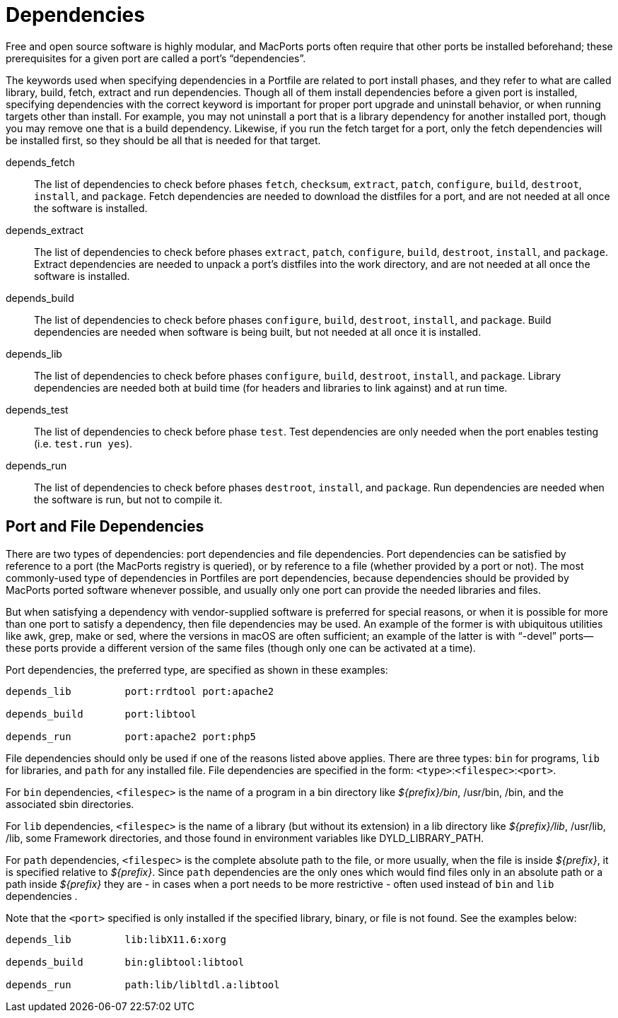 [[_reference.dependencies]]
= Dependencies

Free and open source software is highly modular, and MacPorts ports often require that other ports be installed beforehand; these prerequisites for a given port are called a port's "`dependencies`".

The keywords used when specifying dependencies in a Portfile are related to port install phases, and they refer to what are called library, build, fetch, extract and run dependencies.
Though all of them install dependencies before a given port is installed, specifying dependencies with the correct keyword is important for proper port upgrade and uninstall behavior, or when running targets other than install.
For example, you may not uninstall a port that is a library dependency for another installed port, though you may remove one that is a build dependency.
Likewise, if you run the fetch target for a port, only the fetch dependencies will be installed first, so they should be all that is needed for that target.

depends_fetch::
The list of dependencies to check before phases [option]``fetch``, [option]``checksum``, [option]``extract``, [option]``patch``, [option]``configure``, [option]``build``, [option]``destroot``, [option]``install``, and [option]``package``.
Fetch dependencies are needed to download the distfiles for a port, and are not needed at all once the software is installed.

depends_extract::
The list of dependencies to check before phases [option]``extract``, [option]``patch``, [option]``configure``, [option]``build``, [option]``destroot``, [option]``install``, and [option]``package``.
Extract dependencies are needed to unpack a port's distfiles into the work directory, and are not needed at all once the software is installed.

depends_build::
The list of dependencies to check before phases [option]``configure``, [option]``build``, [option]``destroot``, [option]``install``, and [option]``package``.
Build dependencies are needed when software is being built, but not needed at all once it is installed.

depends_lib::
The list of dependencies to check before phases [option]``configure``, [option]``build``, [option]``destroot``, [option]``install``, and [option]``package``.
Library dependencies are needed both at build time (for headers and libraries to link against) and at run time.

depends_test::
The list of dependencies to check before phase [option]``test``.
Test dependencies are only needed when the port enables testing (i.e. [option]``test.run            yes``). 

depends_run::
The list of dependencies to check before phases [option]``destroot``, [option]``install``, and [option]``package``.
Run dependencies are needed when the software is run, but not to compile it.

[[_reference.dependencies.types]]
== Port and File Dependencies

There are two types of dependencies: port dependencies and file dependencies.
Port dependencies can be satisfied by reference to a port (the MacPorts registry is queried), or by reference to a file (whether provided by a port or not). The most commonly-used type of dependencies in Portfiles are port dependencies, because dependencies should be provided by MacPorts ported software whenever possible, and usually only one port can provide the needed libraries and files.

But when satisfying a dependency with vendor-supplied software is preferred for special reasons, or when it is possible for more than one port to satisfy a dependency, then file dependencies may be used.
An example of the former is with ubiquitous utilities like awk, grep, make or sed, where the versions in macOS are often sufficient; an example of the latter is with "`-devel`" ports--these ports provide a different version of the same files (though only one can be activated at a time).

Port dependencies, the preferred type, are specified as shown in these examples:

[source]
----
depends_lib         port:rrdtool port:apache2

depends_build       port:libtool

depends_run         port:apache2 port:php5
----

File dependencies should only be used if one of the reasons listed above applies.
There are three types: [option]``bin`` for programs, [option]``lib`` for libraries, and [option]``path`` for any installed file.
File dependencies are specified in the form: [replaceable]``<type>``:[replaceable]``<filespec>``:[replaceable]``<port>``.

For [option]``bin`` dependencies, [replaceable]``<filespec>`` is the name of a program in a bin directory like [path]_${prefix}/bin_, /usr/bin, /bin, and the associated sbin directories.

For [option]``lib`` dependencies, [replaceable]``<filespec>`` is the name of a library (but without its extension) in a lib directory like [path]_${prefix}/lib_, /usr/lib, /lib, some Framework directories, and those found in environment variables like DYLD_LIBRARY_PATH.

For [option]``path`` dependencies, [replaceable]``<filespec>`` is the complete absolute path to the file, or more usually, when the file is inside [path]_${prefix}_, it is specified relative to [path]_${prefix}_.
Since [option]``path`` dependencies are the only ones which would find files only in an absolute path or a path inside [path]_${prefix}_ they are - in cases when a port needs to be more restrictive - often used instead of [option]``bin`` and [option]``lib`` dependencies .

Note that the [replaceable]``<port>`` specified is only installed if the specified library, binary, or file is not found.
See the examples below:

[source]
----
depends_lib         lib:libX11.6:xorg

depends_build       bin:glibtool:libtool

depends_run         path:lib/libltdl.a:libtool
----